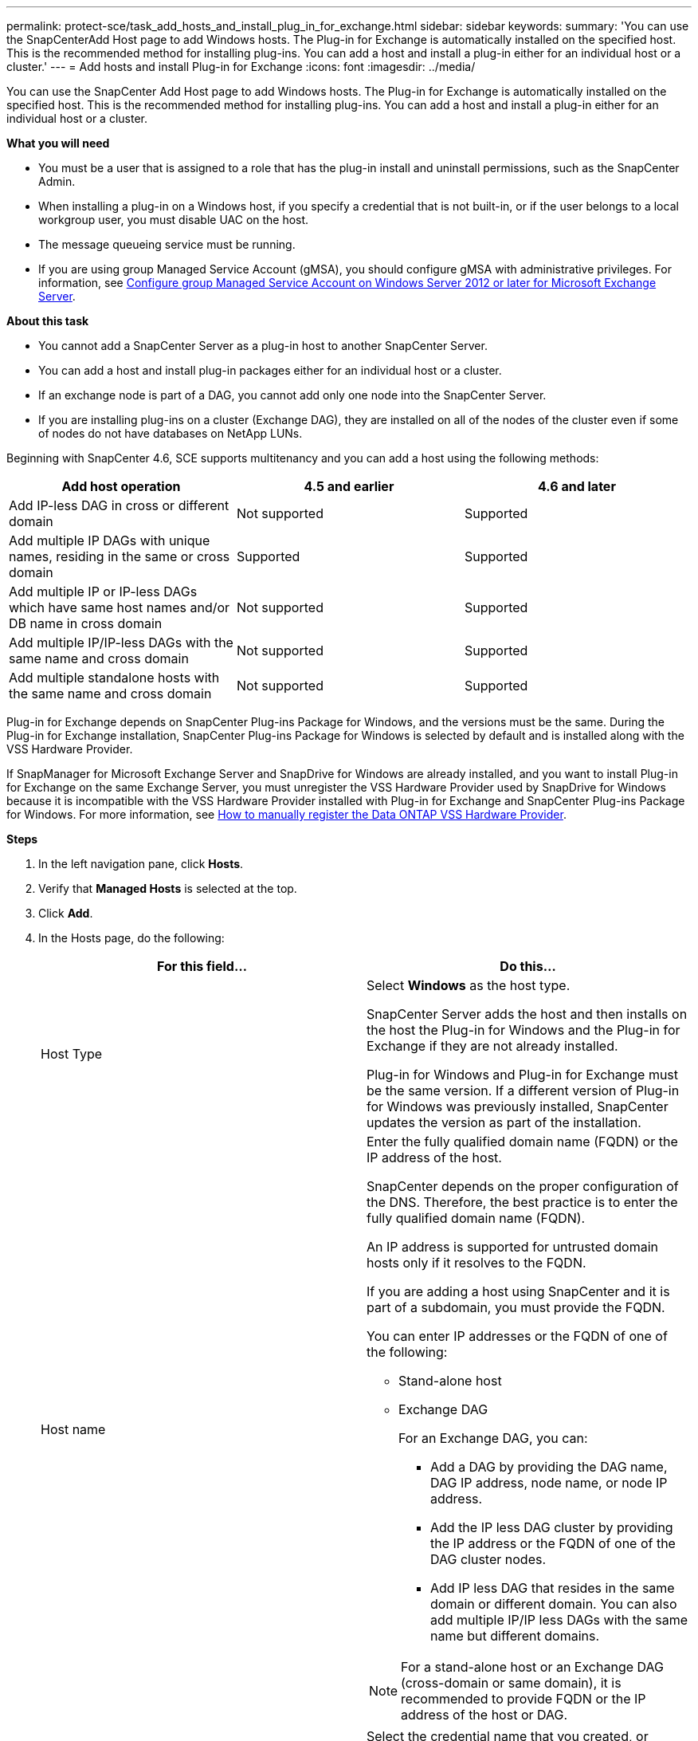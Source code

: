 ---
permalink: protect-sce/task_add_hosts_and_install_plug_in_for_exchange.html
sidebar: sidebar
keywords:
summary: 'You can use the SnapCenterAdd Host page to add Windows hosts. The Plug-in for Exchange is automatically installed on the specified host. This is the recommended method for installing plug-ins. You can add a host and install a plug-in either for an individual host or a cluster.'
---
= Add hosts and install Plug-in for Exchange
:icons: font
:imagesdir: ../media/

[.lead]
You can use the SnapCenter Add Host page to add Windows hosts. The Plug-in for Exchange is automatically installed on the specified host. This is the recommended method for installing plug-ins. You can add a host and install a plug-in either for an individual host or a cluster.

*What you will need*

* You must be a user that is assigned to a role that has the plug-in install and uninstall permissions, such as the SnapCenter Admin.
* When installing a plug-in on a Windows host, if you specify a credential that is not built-in, or if the user belongs to a local workgroup user, you must disable UAC on the host.
* The message queueing service must be running.
* If you are using group Managed Service Account (gMSA), you should configure gMSA with administrative privileges. For information, see
link:task_configure_gMSA_on_windows_server_2012_or_later.html[Configure group Managed Service Account on Windows Server 2012 or later for Microsoft Exchange Server^].

*About this task*

* You cannot add a SnapCenter Server as a plug-in host to another SnapCenter Server.
* You can add a host and install plug-in packages either for an individual host or a cluster.
* If an exchange node is part of a DAG, you cannot add only one node into the SnapCenter Server.
* If you are installing plug-ins on a cluster (Exchange DAG), they are installed on all of the nodes of the cluster even if some of nodes do not have databases on NetApp LUNs.

Beginning with SnapCenter 4.6, SCE supports multitenancy and you can add a host using the following methods:

|===
| Add host operation | 4.5 and earlier |4.6 and later

| Add IP-less DAG in cross or different domain
| Not supported
| Supported
| Add multiple IP DAGs with unique names, residing in the same or cross domain
| Supported
| Supported
| Add multiple IP or IP-less DAGs which have same host names and/or DB name in cross domain
| Not supported
| Supported
| Add multiple IP/IP-less DAGs with the same name and cross domain
| Not supported
| Supported
| Add multiple standalone hosts with the same name and cross domain
| Not supported
| Supported
|===

Plug-in for Exchange depends on SnapCenter Plug-ins Package for Windows, and the versions must be the same. During the Plug-in for Exchange installation, SnapCenter Plug-ins Package for Windows is selected by default and is installed along with the VSS Hardware Provider.

If SnapManager for Microsoft Exchange Server and SnapDrive for Windows are already installed, and you want to install Plug-in for Exchange on the same Exchange Server, you must unregister the VSS Hardware Provider used by SnapDrive for Windows because it is incompatible with the VSS Hardware Provider installed with Plug-in for Exchange and SnapCenter Plug-ins Package for Windows. For more information, see https://kb.netapp.com/Advice_and_Troubleshooting/Data_Protection_and_Security/SnapCenter/How_to_manually_register_the_Data_ONTAP_VSS_Hardware_Provider[How to manually register the Data ONTAP VSS Hardware Provider].

*Steps*

. In the left navigation pane, click *Hosts*.
. Verify that *Managed Hosts* is selected at the top.
. Click *Add*.
. In the Hosts page, do the following:
+
|===
| For this field...| Do this...

a|
Host Type
a|
Select *Windows* as the host type.

SnapCenter Server adds the host and then installs on the host the Plug-in for Windows and the Plug-in for Exchange if they are not already installed.

Plug-in for Windows and Plug-in for Exchange must be the same version. If a different version of Plug-in for Windows was previously installed, SnapCenter updates the version as part of the installation.
a|
Host name
a|
Enter the fully qualified domain name (FQDN) or the IP address of the host.

SnapCenter depends on the proper configuration of the DNS. Therefore, the best practice is to enter the fully qualified domain name (FQDN).

An IP address is supported for untrusted domain hosts only if it resolves to the FQDN.

If you are adding a host using SnapCenter and it is part of a subdomain, you must provide the FQDN.

You can enter IP addresses or the FQDN of one of the following:

 ** Stand-alone host
 ** Exchange DAG
+
For an Exchange DAG, you can:

* Add a DAG by providing the DAG name, DAG IP address, node name, or node IP address.
* Add the IP less DAG cluster by providing the IP address or the FQDN of one of the DAG cluster nodes.
* Add IP less DAG that resides in the same domain or different domain. You can also add multiple IP/IP less DAGs with the same name but different domains.

[NOTE]
 For a stand-alone host or an Exchange DAG (cross-domain or same domain), it is recommended to provide FQDN or the IP address of the host or DAG.

a|
Credentials
a|
Select the credential name that you created, or create the new credentials.

The credential must have administrative rights on the remote host. For details, see information about creating a credential.

You can view details about the credentials by positioning your cursor over the credential name that you specified.

NOTE: Credentials authentication mode is determined by the host type that you specify in the Add Host wizard.
|===

. In the Select Plug-ins to Install section, select the plug-ins to install.
+
When you select Plug-in for Exchange, SnapCenter Plug-in for Microsoft SQL Server is deselected automatically. Microsoft recommends that SQL Server and Exchange server not be installed on the same system due to the amount of memory used and other resource usage required by Exchange.

. (Optional) Click *More Options*.
+
|===
| For this field...| Do this...

a|
Port
a|
Either retain the default port number or specify the port number.

The default port number is 8145. If the SnapCenter Server was installed on a custom port, that port number will be displayed as the default port.

NOTE: If you manually installed the plug-ins and specified a custom port, you must specify the same port. Otherwise, the operation fails.

a|
Installation Path
a|
The default path is `C:\Program Files\NetApp\SnapCenter`.

You can optionally customize the path.
a|
Add all hosts in the DAG
a|
Select this check box when you add a DAG.
a|
Skip preinstall checks
a|
Select this check box if you already installed the plug-ins manually and you do not want to validate whether the host meets the requirements for installing the plug-in.
a|
Use group Managed Service Account (gMSA) to run the plug-in services
a|
Select this check box if you want to use group Managed Service Account (gMSA) to run the plug-in services.

Provide the gMSA name in the following format: _domainName\accountName$_.

NOTE: gMSA will be used as a log on service account only for SnapCenter Plug-in for Windows service.
|===

. Click *Submit*.
+
If you have not selected the Skip prechecks check box, the host is validated to determine whether it meets the requirements to install the plug-in. If the minimum requirements are not met, the appropriate error or warning messages are displayed.
+
If the error is related to disk space or RAM, you can update the web.config file located at `C:\Program Files\NetApp\SnapCenter` WebApp to modify the default values. If the error is related to other parameters, you must fix the issue.
+
NOTE: In an HA setup, if you are updating web.config file, you must update the file on both nodes.

. Monitor the installation progress.

